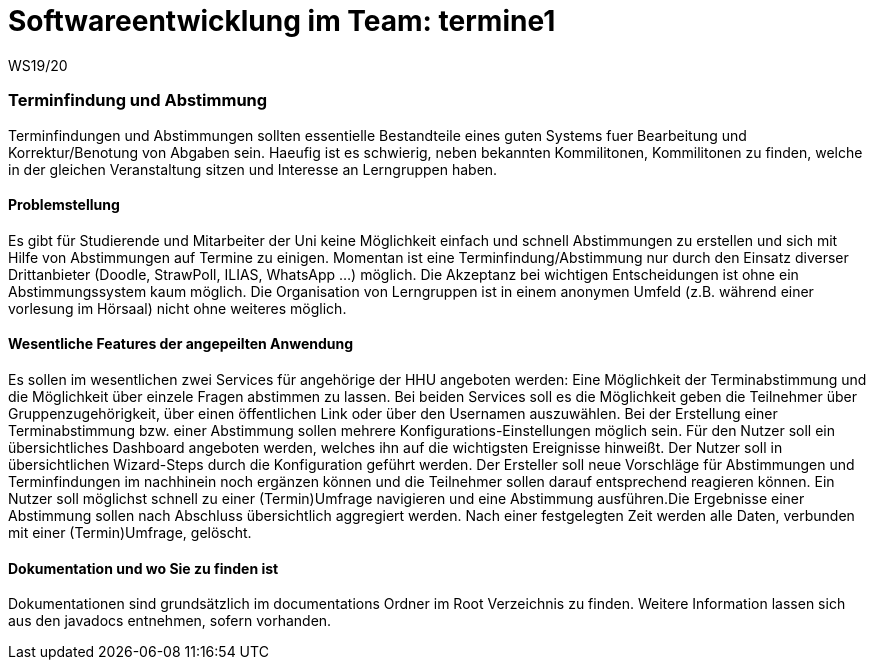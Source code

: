= Softwareentwicklung im Team: termine1
WS19/20
:icons: font
:icon-set: octicon
:source-highlighter: rouge
ifdef::env-github[]
:tip-caption: :bulb:
:note-caption: :information_source:
:important-caption: :heavy_exclamation_mark:
:caution-caption: :fire:
:warning-caption: :warning:
endif::[]

=== Terminfindung und Abstimmung
Terminfindungen und Abstimmungen sollten essentielle Bestandteile eines guten Systems fuer Bearbeitung und Korrektur/Benotung von Abgaben sein. Haeufig ist es schwierig, neben bekannten Kommilitonen, Kommilitonen zu finden, welche in der gleichen Veranstaltung sitzen und Interesse an Lerngruppen haben. 

==== Problemstellung
Es gibt für Studierende und Mitarbeiter der Uni keine Möglichkeit einfach und schnell Abstimmungen zu erstellen und sich mit Hilfe von Abstimmungen auf Termine zu einigen. Momentan ist eine Terminfindung/Abstimmung nur durch den Einsatz diverser Drittanbieter (Doodle, StrawPoll, ILIAS, WhatsApp ...) möglich. Die Akzeptanz bei wichtigen Entscheidungen ist ohne ein Abstimmungssystem kaum möglich. Die Organisation von Lerngruppen ist in einem anonymen Umfeld (z.B. während einer vorlesung im Hörsaal) nicht ohne weiteres möglich.

==== Wesentliche Features der angepeilten Anwendung
Es sollen im wesentlichen zwei Services für angehörige der HHU angeboten werden: 
Eine Möglichkeit der Terminabstimmung und die Möglichkeit über einzele Fragen abstimmen zu lassen.
Bei beiden Services soll es die Möglichkeit geben die Teilnehmer über Gruppenzugehörigkeit, über einen öffentlichen Link oder über den Usernamen auszuwählen. Bei der Erstellung einer Terminabstimmung bzw. einer Abstimmung sollen mehrere Konfigurations-Einstellungen möglich sein. Für den Nutzer soll ein übersichtliches Dashboard angeboten werden, welches ihn auf die wichtigsten Ereignisse hinweißt. Der Nutzer soll in übersichtlichen Wizard-Steps durch die Konfiguration geführt werden. 
Der Ersteller soll neue Vorschläge für Abstimmungen und Terminfindungen im nachhinein noch ergänzen können und die Teilnehmer sollen darauf entsprechend reagieren können. Ein Nutzer soll möglichst schnell zu einer (Termin)Umfrage navigieren und eine Abstimmung ausführen.Die Ergebnisse einer Abstimmung sollen nach Abschluss übersichtlich aggregiert werden. Nach einer festgelegten Zeit werden alle Daten, verbunden mit einer (Termin)Umfrage, gelöscht. 

==== Dokumentation und wo Sie zu finden ist
Dokumentationen sind grundsätzlich im documentations Ordner im Root Verzeichnis zu finden. Weitere Information lassen sich aus den javadocs entnehmen, sofern vorhanden.


